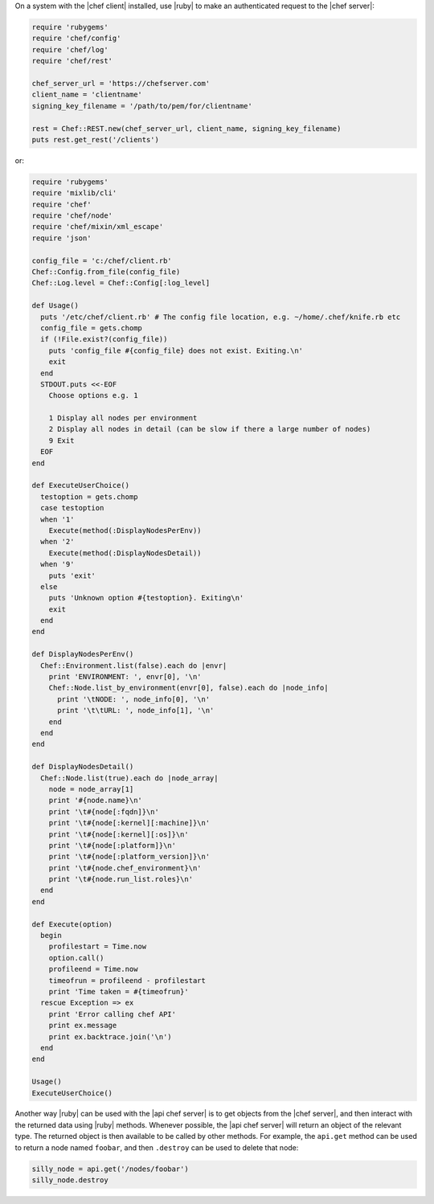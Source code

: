 .. The contents of this file may be included in multiple topics (using the includes directive).
.. The contents of this file should be modified in a way that preserves its ability to appear in multiple topics.


On a system with the |chef client| installed, use |ruby| to make an authenticated request to the |chef server|:

.. code-block:: ruby

   require 'rubygems'
   require 'chef/config'
   require 'chef/log'
   require 'chef/rest'
    
   chef_server_url = 'https://chefserver.com'
   client_name = 'clientname'
   signing_key_filename = '/path/to/pem/for/clientname'
   
   rest = Chef::REST.new(chef_server_url, client_name, signing_key_filename)
   puts rest.get_rest('/clients')

or:

.. code-block:: ruby

   require 'rubygems'
   require 'mixlib/cli'
   require 'chef'
   require 'chef/node'
   require 'chef/mixin/xml_escape'
   require 'json'
   
   config_file = 'c:/chef/client.rb'
   Chef::Config.from_file(config_file)
   Chef::Log.level = Chef::Config[:log_level]
   
   def Usage()
     puts '/etc/chef/client.rb' # The config file location, e.g. ~/home/.chef/knife.rb etc
     config_file = gets.chomp
     if (!File.exist?(config_file))
       puts 'config_file #{config_file} does not exist. Exiting.\n'
       exit
     end
     STDOUT.puts <<-EOF
       Choose options e.g. 1
       
       1 Display all nodes per environment
       2 Display all nodes in detail (can be slow if there a large number of nodes)
       9 Exit
     EOF
   end
   
   def ExecuteUserChoice()
     testoption = gets.chomp
     case testoption
     when '1'
       Execute(method(:DisplayNodesPerEnv))
     when '2'
       Execute(method(:DisplayNodesDetail))
     when '9'
       puts 'exit'
     else
       puts 'Unknown option #{testoption}. Exiting\n'
       exit
     end
   end
   
   def DisplayNodesPerEnv()
     Chef::Environment.list(false).each do |envr|
       print 'ENVIRONMENT: ', envr[0], '\n'
       Chef::Node.list_by_environment(envr[0], false).each do |node_info|
         print '\tNODE: ', node_info[0], '\n'
         print '\t\tURL: ', node_info[1], '\n'
       end
     end
   end
   
   def DisplayNodesDetail()
     Chef::Node.list(true).each do |node_array|
       node = node_array[1]
       print '#{node.name}\n'
       print '\t#{node[:fqdn]}\n'
       print '\t#{node[:kernel][:machine]}\n'
       print '\t#{node[:kernel][:os]}\n'
       print '\t#{node[:platform]}\n'
       print '\t#{node[:platform_version]}\n'
       print '\t#{node.chef_environment}\n'
       print '\t#{node.run_list.roles}\n'
     end
   end
   
   def Execute(option)
     begin
       profilestart = Time.now
       option.call()
       profileend = Time.now
       timeofrun = profileend - profilestart
       print 'Time taken = #{timeofrun}'
     rescue Exception => ex
       print 'Error calling chef API'
       print ex.message
       print ex.backtrace.join('\n')
     end
   end
   
   Usage()
   ExecuteUserChoice()

Another way |ruby| can be used with the |api chef server| is to get objects from the |chef server|, and then interact with the returned data using |ruby| methods. Whenever possible, the |api chef server| will return an object of the relevant type. The returned object is then available to be called by other methods. For example, the ``api.get`` method can be used to return a node named ``foobar``, and then ``.destroy`` can be used to delete that node:

.. code-block:: ruby

   silly_node = api.get('/nodes/foobar')
   silly_node.destroy
